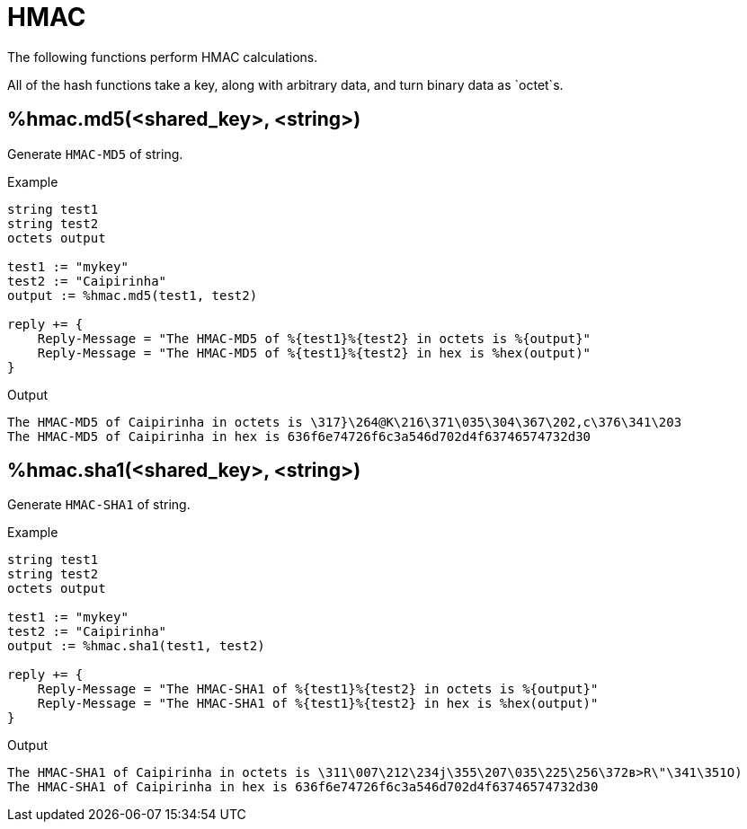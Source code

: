 = HMAC

The following functions perform HMAC calculations.

All of the hash functions take a key, along with arbitrary data, and turn binary data as `octet`s.

== %hmac.md5(<shared_key>, <string>)

Generate `HMAC-MD5` of string.

.Return: _octal_

.Example

[source,unlang]
----
string test1
string test2
octets output

test1 := "mykey"
test2 := "Caipirinha"
output := %hmac.md5(test1, test2)

reply += {
    Reply-Message = "The HMAC-MD5 of %{test1}%{test2} in octets is %{output}"
    Reply-Message = "The HMAC-MD5 of %{test1}%{test2} in hex is %hex(output)"
}
----

.Output

```
The HMAC-MD5 of Caipirinha in octets is \317}\264@K\216\371\035\304\367\202,c\376\341\203
The HMAC-MD5 of Caipirinha in hex is 636f6e74726f6c3a546d702d4f63746574732d30
```

== %hmac.sha1(<shared_key>, <string>)

Generate `HMAC-SHA1` of string.

.Return: _octal_

.Example

[source,unlang]
----
string test1
string test2
octets output

test1 := "mykey"
test2 := "Caipirinha"
output := %hmac.sha1(test1, test2)

reply += {
    Reply-Message = "The HMAC-SHA1 of %{test1}%{test2} in octets is %{output}"
    Reply-Message = "The HMAC-SHA1 of %{test1}%{test2} in hex is %hex(output)"
}
----

.Output

```
The HMAC-SHA1 of Caipirinha in octets is \311\007\212\234j\355\207\035\225\256\372ʙ>R\"\341\351O)
The HMAC-SHA1 of Caipirinha in hex is 636f6e74726f6c3a546d702d4f63746574732d30
```

// Copyright (C) 2025 Network RADIUS SAS.  Licenced under CC-by-NC 4.0.
// This documentation was developed by Network RADIUS SAS.
